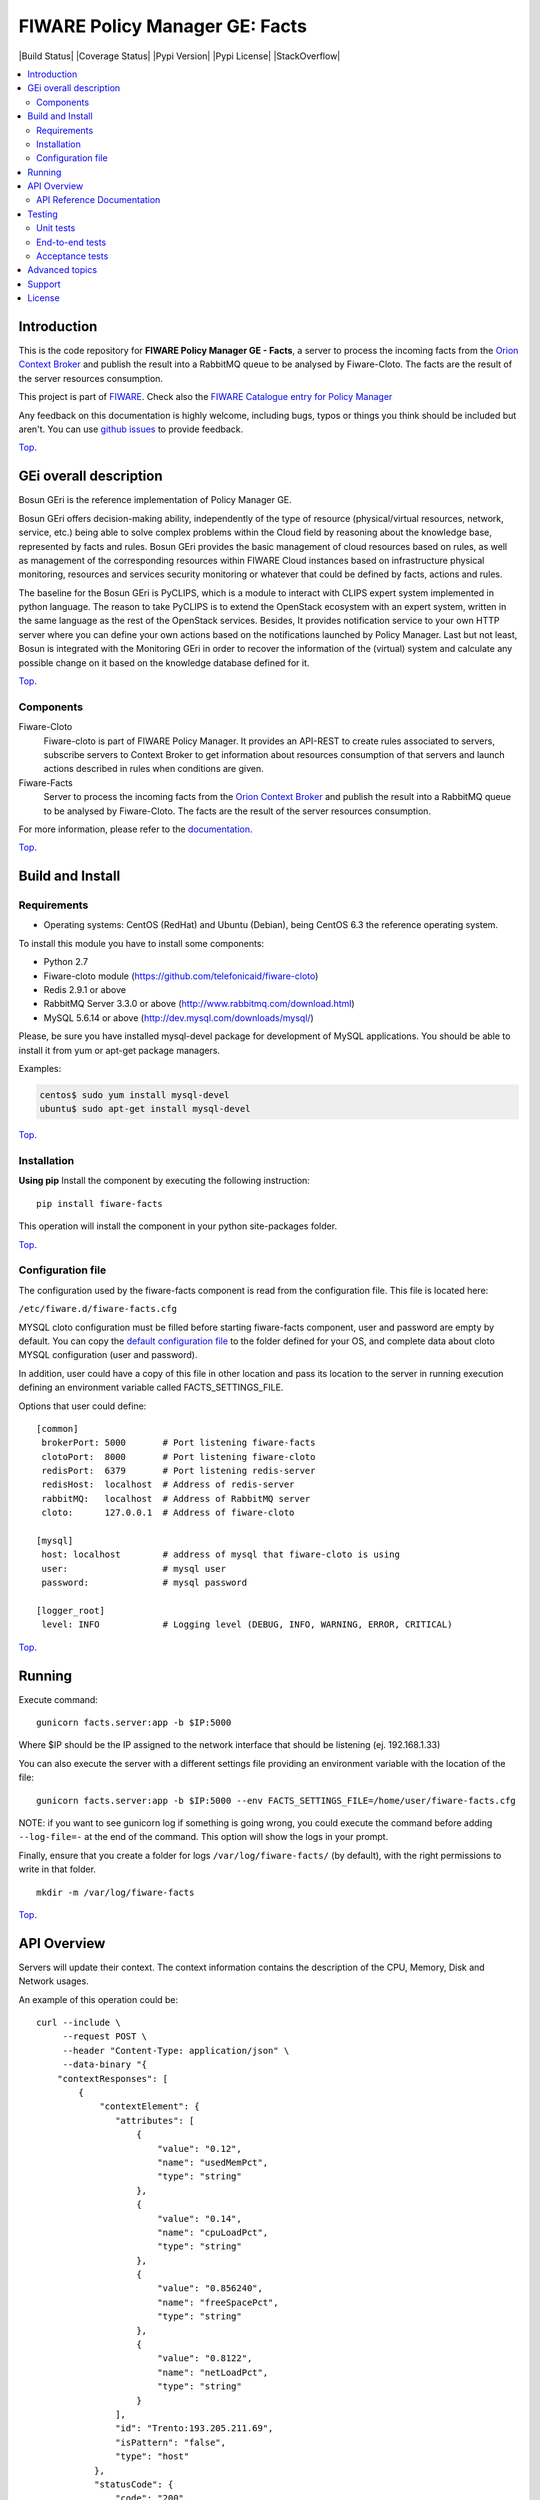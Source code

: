 .. _Top:
===============================
FIWARE Policy Manager GE: Facts
===============================

| |Build Status| |Coverage Status| |Pypi Version| |Pypi License| |StackOverflow|

.. contents:: :local:

Introduction
============

This is the code repository for **FIWARE Policy Manager GE - Facts**, a server to process the incoming facts from the
`Orion Context Broker <https://github.com/telefonicaid/fiware-orion>`__
and publish the result into a RabbitMQ queue to be analysed by Fiware-Cloto. The facts are the result of the server
resources consumption.

This project is part of FIWARE_.
Check also the `FIWARE Catalogue entry for Policy Manager`__

__ `FIWARE Policy Manager - Catalogue`_


Any feedback on this documentation is highly welcome, including bugs, typos or
things you think should be included but aren't. You can use `github issues`__
to provide feedback.

__ `Fiware-facts - GitHub issues`_

Top_.


GEi overall description
=======================
Bosun GEri is the reference implementation of Policy Manager GE.

Bosun GEri offers decision-making ability, independently of the type of resource (physical/virtual resources,
network, service, etc.)  being able to solve complex problems within the Cloud field by reasoning about the knowledge
base, represented by facts and rules.
Bosun GEri provides the basic management of cloud resources based on rules, as well as management of the corresponding
resources within FIWARE Cloud instances based on infrastructure physical monitoring, resources and services
security monitoring or whatever that could be defined by facts, actions and rules.

The baseline for the Bosun GEri is PyCLIPS, which is a module to interact with CLIPS expert system implemented in
python language. The reason to take PyCLIPS is to extend the OpenStack ecosystem with an expert system, written in
the same language as the rest of the OpenStack services.
Besides, It provides notification service to your own HTTP server where you can define your
own actions based on the notifications launched by Policy Manager.
Last but not least, Bosun is integrated with the Monitoring GEri in order to recover the information of the (virtual)
system and calculate any possible change on it based on the knowledge database defined for it.

Top_.


Components
----------

Fiware-Cloto
    Fiware-cloto is part of FIWARE Policy Manager. It provides an API-REST to create rules associated to servers,
    subscribe servers to Context Broker to get information about resources consumption of that servers and launch actions
    described in rules when conditions are given.

Fiware-Facts
    Server to process the incoming facts from the
    `Orion Context Broker <https://github.com/telefonicaid/fiware-orion>`__
    and publish the result into a RabbitMQ queue to be analysed by Fiware-Cloto. The facts are the result of the server
    resources consumption.

For more information, please refer to the `documentation <https://github.com/telefonicaid/fiware-cloto/tree/develop/doc/README.rst>`_.

Top_.


Build and Install
=================

Requirements
------------

- Operating systems: CentOS (RedHat) and Ubuntu (Debian), being CentOS 6.3 the
  reference operating system.

To install this module you have to install some components:

- Python 2.7
- Fiware-cloto module (https://github.com/telefonicaid/fiware-cloto)
- Redis 2.9.1 or above
- RabbitMQ Server 3.3.0 or above (http://www.rabbitmq.com/download.html)
- MySQL 5.6.14 or above (http://dev.mysql.com/downloads/mysql/)

Please, be sure you have installed mysql-devel package for development of MySQL applications.
You should be able to install it from yum or apt-get package managers.

Examples:

.. code::

    centos$ sudo yum install mysql-devel
    ubuntu$ sudo apt-get install mysql-devel

Top_.


Installation
------------

**Using pip**
Install the component by executing the following instruction:
::

    pip install fiware-facts

This operation will install the component in your python site-packages folder.


Top_.


Configuration file
------------------
The configuration used by the fiware-facts component is read from the configuration file.
This file is located here:

``/etc/fiware.d/fiware-facts.cfg``


MYSQL cloto configuration must be filled before starting fiware-facts component, user and password are empty by default.
You can copy the `default configuration file <facts_conf/fiware_facts.cfg>`_ to the folder defined for your OS, and
complete data about cloto MYSQL configuration (user and password).

In addition, user could have a copy of this file in other location and pass its location to the server in running
execution defining an environment variable called FACTS_SETTINGS_FILE.

Options that user could define:
::

    [common]
     brokerPort: 5000       # Port listening fiware-facts
     clotoPort:  8000       # Port listening fiware-cloto
     redisPort:  6379       # Port listening redis-server
     redisHost:  localhost  # Address of redis-server
     rabbitMQ:   localhost  # Address of RabbitMQ server
     cloto:      127.0.0.1  # Address of fiware-cloto

    [mysql]
     host: localhost        # address of mysql that fiware-cloto is using
     user:                  # mysql user
     password:              # mysql password

    [logger_root]
     level: INFO            # Logging level (DEBUG, INFO, WARNING, ERROR, CRITICAL)

Top_.


Running
=======

Execute command:

::

    gunicorn facts.server:app -b $IP:5000

Where $IP should be the IP assigned to the network interface that should be listening (ej. 192.168.1.33)

You can also execute the server with a different settings file providing an environment variable with the location
of the file:

::

    gunicorn facts.server:app -b $IP:5000 --env FACTS_SETTINGS_FILE=/home/user/fiware-facts.cfg

NOTE: if you want to see gunicorn log if something is going wrong, you could execute the command before adding
``--log-file=-`` at the end of the command. This option will show the logs in your prompt.


Finally, ensure that you create a folder for logs ``/var/log/fiware-facts/`` (by default), with the right permissions to write
in that folder.

::

    mkdir -m /var/log/fiware-facts

Top_.


API Overview
============

Servers will update their context. The context information contains the description of the CPU, Memory, Disk and
Network usages.

An example of this operation could be:

::

        curl --include \
             --request POST \
             --header "Content-Type: application/json" \
             --data-binary "{
            "contextResponses": [
                {
                    "contextElement": {
                       "attributes": [
                           {
                               "value": "0.12",
                               "name": "usedMemPct",
                               "type": "string"
                           },
                           {
                               "value": "0.14",
                               "name": "cpuLoadPct",
                               "type": "string"
                           },
                           {
                               "value": "0.856240",
                               "name": "freeSpacePct",
                               "type": "string"
                           },
                           {
                               "value": "0.8122",
                               "name": "netLoadPct",
                               "type": "string"
                           }
                       ],
                       "id": "Trento:193.205.211.69",
                       "isPattern": "false",
                       "type": "host"
                   },
                   "statusCode": {
                       "code": "200",
                       "reasonPhrase": "OK"
                   }
               }
            ]
        }" \
        'http://policymanager-host.org:5000/v1.0/d3fdddc6324c439780a6fd963a9fa148/servers/52415800-8b69-11e0-9b19-734f6af67565'

This message follows the NGSI-10 information model but using JSON format.


The response has no body and should return 200 OK.

Top_.


API Reference Documentation
---------------------------

- `FIWARE Policy Manager v1 (Apiary)`__

__ `FIWARE Policy Manager - Apiary`_

Top_.


Testing
=======

Unit tests
----------

To execute the unit tests you must have a redis-server and a rabbitmq-server up and running.
Please take a look to the installation manual in order to configure those components.

After that, you can execute this folloing commands:

::
    $ pip install -r requirements_dev.txt
    $ export PYTHONPATH=$PWD
    $ nosetests -s -v --cover-package=facts --with-cover

Top_.


End-to-end tests
----------------

Once you have fiware-facts running you can check the server executing:

::

    $ curl http://$HOST:5000/v1.0

Where:

**$HOST**: is the url/IP of the machine where fiware facts is installed, for example: (policymanager-host.org, 127.0.0.1, etc)

The request before should return a response with this body if everything is ok:

::

    {"fiware-facts":"Up and running..."}


Please refer to the `Installation and administration guide
<https://github.com/telefonicaid/fiware-cloto/tree/develop/doc/admin_guide.rst#end-to-end-testing>`_ for details.

Top_.


Acceptance tests
----------------

All detailed documentation about acceptance tests can be consulted in `FACTS Acceptance Test Project <tests/acceptance>`_

**Requirements**

- `Python`_ or newer (2.x).
- `pip`_.
- `Virtualenv`_.
- `Fiware-Facts`_.

**Environment preparation**

1. Create a virtual environment somewhere::

      $> virtualenv $WORKON_HOME/venv

#. Activate the virtual environment::

      $> source $WORKON_HOME/venv/bin/activate)

#. Go to `$FACTS_HOME/tests/acceptance` folder in the project.
#. Install the requirements for the acceptance tests in the virtual environment::

      $> pip install -r requirements.txt --allow-all-external)

**Execution**

Execute the following command in the acceptance test project directory::

  $> cd $FACTS_HOME/tests/acceptance
  $> behave features/component --tags ~@skip

Before executing, you shoud configure properly the project settings file in `$FACTS_HOME/tests/acceptance/settings/settings.json`.
Take a look at the `FACTS Acceptance Test Project <tests/acceptance>`_ documentation.

Top_.


Advanced topics
===============

- `Installation and administration <https://github.com/telefonicaid/fiware-cloto/tree/develop/doc/admin_guide.rst>`_
- `User and programmers guide <https://github.com/telefonicaid/fiware-cloto/doc/tree/develop/doc/user_guide.rst>`_
- `Open RESTful API Specification <https://github.com/telefonicaid/fiware-cloto/tree/develop/doc/open_spec.rst>`_
- `Architecture Description <https://github.com/telefonicaid/fiware-cloto/tree/develop/doc/architecture.rst>`_

Top_.


Support
=======

Ask your thorough programming questions using `stackoverflow`_ and your general questions on `FIWARE Q&A`_.
In both cases please use the tag *fiware-bosun*.

Top_.


License
=======

\(c) 2014 Telefónica Investigación y Desarrollo S.A.U., Apache License 2.0

.. IMAGES

.. |Build Status| image:: https://travis-ci.org/telefonicaid/fiware-facts.svg?branch=develop
   :target: https://travis-ci.org/telefonicaid/fiware-facts
   :alt Build status
.. |Coverage Status| image:: https://img.shields.io/coveralls/telefonicaid/fiware-facts/develop.svg
   :target: https://coveralls.io/r/telefonicaid/fiware-facts
   :alt Coverage status
.. |Pypi Version| image:: https://badge.fury.io/py/fiware-facts.svg
   :target: https://pypi.python.org/pypi/fiware-facts/
   :alt Version
.. |Pypi License| image:: https://img.shields.io/pypi/l/fiware-facts.svg
   :target: https://pypi.python.org/pypi/fiware-facts/
   :alt License
.. |help stackoverflow| image:: http://b.repl.ca/v1/help-stackoverflow-orange.png
   :target: https://stackoverflow.com/questions/tagged/fiware-bosun
   :alt Help? Ask questions...

.. REFERENCES

.. _FIWARE: https://www.fiware.org/
.. _FIWARE Ops: https://www.fiware.org/fiware-operations/
.. _FIWARE Policy Manager - Apiary: https://jsapi.apiary.io/apis/policymanager/reference.html
.. _Fiware-facts - GitHub issues: https://github.com/telefonicaid/fiware-facts/issues/new
.. _FIWARE Policy Manager - Catalogue: http://catalogue.fiware.org/enablers/policy-manager-bosun
.. _Python: http://www.python.org/
.. _Behave: http://pythonhosted.org/behave/
.. _pip: https://pypi.python.org/pypi/pip
.. _Virtualenv: https://pypi.python.org/pypi/virtualenv
.. _Fiware-Facts: https://github.com/telefonicaid/fiware-facts
.. _stackoverflow: http://stackoverflow.com/questions/ask
.. _`FIWARE Q&A`: https://ask.fiware.org
